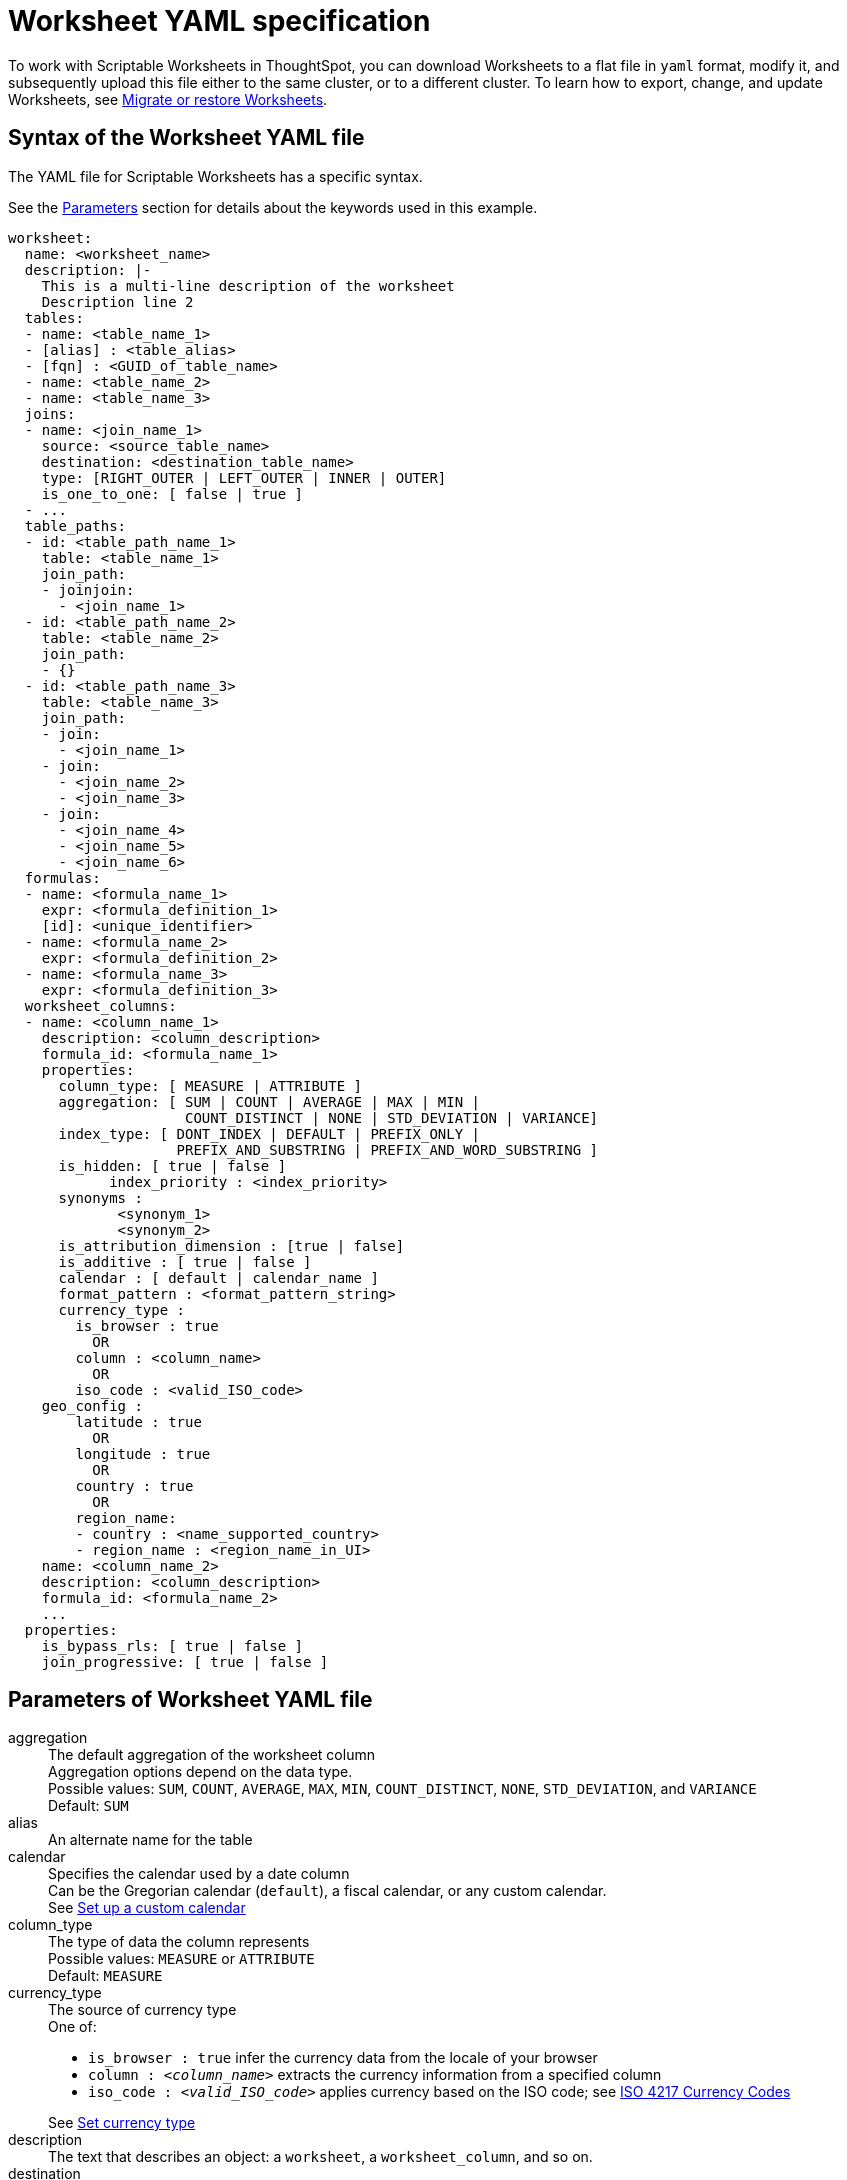 = Worksheet YAML specification
:last_updated: 11/04/2019
:permalink: /:collection/:path.html
:sidebar: mydoc_sidebar
:summary: ThoughtSpot worksheet specification may be exported as a YAML file, modified, and imported into the same or different cluster.

To work with Scriptable Worksheets in ThoughtSpot, you can download Worksheets to a flat file in `yaml` format, modify it, and subsequently upload this file either to the same cluster, or to a different cluster.
To learn how to export, change, and update Worksheets, see xref:/admin/worksheets/worksheet-export.adoc[Migrate or restore Worksheets].

[#syntax]
== Syntax of the Worksheet YAML file

The YAML file for Scriptable Worksheets has a specific syntax.

See the <<parameters,Parameters>> section for details about the keywords used in this example.

....

worksheet:
  name: <worksheet_name>
  description: |-
    This is a multi-line description of the worksheet
    Description line 2
  tables:
  - name: <table_name_1>
  - [alias] : <table_alias>
  - [fqn] : <GUID_of_table_name>
  - name: <table_name_2>
  - name: <table_name_3>
  joins:
  - name: <join_name_1>
    source: <source_table_name>
    destination: <destination_table_name>
    type: [RIGHT_OUTER | LEFT_OUTER | INNER | OUTER]
    is_one_to_one: [ false | true ]
  - ...
  table_paths:
  - id: <table_path_name_1>
    table: <table_name_1>
    join_path:
    - joinjoin:
      - <join_name_1>
  - id: <table_path_name_2>
    table: <table_name_2>
    join_path:
    - {}
  - id: <table_path_name_3>
    table: <table_name_3>
    join_path:
    - join:
      - <join_name_1>
    - join:
      - <join_name_2>
      - <join_name_3>
    - join:
      - <join_name_4>
      - <join_name_5>
      - <join_name_6>
  formulas:
  - name: <formula_name_1>
    expr: <formula_definition_1>
    [id]: <unique_identifier>
  - name: <formula_name_2>
    expr: <formula_definition_2>
  - name: <formula_name_3>
    expr: <formula_definition_3>
  worksheet_columns:
  - name: <column_name_1>
    description: <column_description>
    formula_id: <formula_name_1>
    properties:
      column_type: [ MEASURE | ATTRIBUTE ]
      aggregation: [ SUM | COUNT | AVERAGE | MAX | MIN |
                     COUNT_DISTINCT | NONE | STD_DEVIATION | VARIANCE]
      index_type: [ DONT_INDEX | DEFAULT | PREFIX_ONLY |
                    PREFIX_AND_SUBSTRING | PREFIX_AND_WORD_SUBSTRING ]
      is_hidden: [ true | false ]
 	    index_priority : <index_priority>
      synonyms :
             <synonym_1>
             <synonym_2>
      is_attribution_dimension : [true | false]
      is_additive : [ true | false ]
      calendar : [ default | calendar_name ]
      format_pattern : <format_pattern_string>
      currency_type :
        is_browser : true
          OR
        column : <column_name>
          OR
        iso_code : <valid_ISO_code>
    geo_config :
        latitude : true
          OR
        longitude : true
          OR
        country : true
          OR
        region_name:
        - country : <name_supported_country>
        - region_name : <region_name_in_UI>
    name: <column_name_2>
    description: <column_description>
    formula_id: <formula_name_2>
    ...
  properties:
    is_bypass_rls: [ true | false ]
    join_progressive: [ true | false ]
....

[#parameters]
== Parameters of Worksheet YAML file
++++
<html>
<dl>

  <dlentry id="aggregation">
    <dt>aggregation</dt>
    <dd>The default aggregation of the worksheet column<br>
      Aggregation options depend on the data type.<br>
      Possible values: <code>SUM</code>, <code>COUNT</code>, <code>AVERAGE</code>, <code>MAX</code>, <code>MIN</code>, <code>COUNT_DISTINCT</code>, <code>NONE</code>, <code>STD_DEVIATION</code>, and <code>VARIANCE</code><br>
      Default: <code>SUM</code><br>
    </dd>
  </dlentry>

  <dlentry id="alias">
  <dt>alias</dt>
  <dd>An alternate name for the table</dd>
  </dlentry>

  <dlentry id="calendar">
    <dt>calendar</dt>
    <dd>Specifies the calendar used by a date column<br>
    Can be the Gregorian calendar (<code>default</code>), a fiscal calendar, or any custom calendar.<br>
    See <a href="https://docs.thoughtspot.com/latest/admin/setup/set-custom-calendar.html">Set up a custom calendar</a></dd>
  </dlentry>

  <dlentry id="column_type">
    <dt>column_type</dt>
    <dd>The type of data the column represents<br>
    Possible values: <code>MEASURE</code> or <code>ATTRIBUTE</code><br>
    Default: <code>MEASURE</code></dd>
  </dlentry>

  <dlentry id="currency_type">
    <dt>currency_type</dt>
    <dd>The source of currency type<br>
    One of:<br>
    <ul>
      <li><code>is_browser : true</code> infer the currency data from the locale of your browser</li>
      <li><code>column : &lt;<em>column_name</em>&gt;</code> extracts the currency information from a specified column</li>
      <li><code>iso_code : &lt;<em>valid_ISO_code</em>&gt;</code> applies currency based on the ISO code; see <a href="https://www.iso.org/iso-4217-currency-codes.html">ISO 4217 Currency Codes</a></li>
    </ul>
    See <a href="https://docs.thoughtspot.com/latest/admin/data-modeling/set-format-pattern-numbers.html#set-currency-type">Set currency type</a></dd>
  </dlentry>

  <dlentry id="description">
    <dt>description</dt>
    <dd>The text that describes an object: a <code>worksheet</code>, a <code>worksheet_column</code>, and so on.</dd>
  </dlentry>

  <dlentry id="destination">
    <dt>destination</dt>
    <dd>Name of destination table or view of the join</dd>
  </dlentry>

  <dlentry id="expr">
    <dt>expr</dt>
    <dd>The definition of the formula</dd>
  </dlentry>

  <dlentry id="format_pattern">
    <dt>format_pattern</dt>
    <dd>The format pattern string that controls the display of a number, date, or currency column<br>
    See <a href="../data-modeling/set-format-pattern-numbers.html">Set number, date, and currency formats</a></dd>
  </dlentry>

  <dlentry id="formula_id">
    <dt>formula_id</dt>
    <dd>The <code>id</code> of the formula that defines the worksheet column</dd>
  </dlentry>

  <dlentry id="formulas">
    <dt>formulas</dt>
    <dd>The list of formulas in the worksheet<br>
    Each formula is identified by <code>name</code>, the <code>expr</code> (expression), and an optional <code>id</code> attribute.</dd>
  </dlentry>

  <dlentry id="fqn">
  <dt>fqn</dt>
  <dd>A GUID for the table name</dd>
  </dlentry>

  <dlentry id="geo_config">
    <dt>geo_config</dt>
    <dd>Specifies the geographic information of a column<br>
    One of:<br>
    <ul>
      <li><code>latitue : true</code> for columns that specify the latitude</li>
      <li><code>longitude : true</code> for columns that specify the longitude</li>
      <li><code>country : true</code> for columns that specify the country</li>
      <li><code>region_name</code> for specifying a region in a country<br>
          Uses two paired parameters:<br>
           - <code>country: &lt;<em>country_name</em>&gt;</code><br>
           - <code>region_name: &lt;<em>region_name_in_UI</em>&gt;</code>, which can be State, Postal Code, District, and so on.</li>
    </ul>
    See <a href="https://docs.thoughtspot.com/latest/admin/data-modeling/model-geo-data.html">Add a geographical data setting</a></dd>
  </dlentry>

  <dlentry id="id">
    <dt>id</dt>
    <dd>Specifies the id of an object, such as <code>table_paths</code>, <code>formula</code>.</dd>
  </dlentry>

  <dlentry id="index_priority">
    <dt>index_priority</dt>
    <dd>A value (1-10) that determines where to rank a column’s name and values in the search suggestions<br>
    ThoughtSpot prioritizes columns with higher values.<br>
    See <a href="https://docs.thoughtspot.com/latest/admin/data-modeling/change-index.html#change-a-columns-suggestion-priority">Change a column’s suggestion priority</a>.</dd>
  </dlentry>

  <dlentry id="index_type">
    <dt>index_type</dt>
    <dd>The indexing option of the worksheet column<br>
    Possible values: <code>DONT_INDEX</code>, <code>DEFAULT</code> (see <a href="https://docs.thoughtspot.com/latest/admin/data-modeling/change-index.html#understand-the-default-indexing-behavior">Understand the default indexing behavior</a>), <code>PREFIX_ONLY</code>, <code>PREFIX_AND_SUBSTRING</code>, and <code>PREFIX_AND_WORD_SUBSTRING</code><br>
    Default: <code>DEFAULT</code><br>
    See <a href="https://docs.thoughtspot.com/latest/admin/data-modeling/change-index.html#index-type">Index Type Values</a></dd>
  </dlentry>

  <dlentry id="is_additive">
    <dt>is_additive</dt>
    <dd>Controls extended aggregate options for attribute columns<br>
      For attribute columns that have a numeric data type (<code>FLOAT</code>, <code>DOUBLE</code>, or <code>INTEGER</code>) or a date data type (<code>DATE</code>, <code>DATETIME</code>, <code>TIMESTAMP</code>, or <code>TIME</code>)<br>
      Possible values: <code>true</code> or <code>false</code><br>
      Default: <code>true</code><br>
      See <a href="https://docs.thoughtspot.com/latest/admin/data-modeling/change-aggreg-additive.html#making-an-attribute-column-additive">Making an ATTRIBUTE column ADDITIVE</a></dd>
  </dlentry>

  <dlentry id="is_attribution_dimension">
    <dt>is_attribution_dimension</dt>
    <dd>Controls is the column is an attribution dimension<br>
      Used in managing chasm traps.<br>
      Possible values: <code>true</code> by default, <code>false</code> to designate a column as not producing meaningful attributions across a chasm trap<br>
      Default: <code>true</code><br>
      See <a href="https://docs.thoughtspot.com/latest/admin/data-modeling/attributable-dimension.html">Change the attribution dimension</a></dd>
  </dlentry>

  <dlentry id="is_bypass_rls">
    <dt>is_bypass_rls</dt>
    <dd>Specifies if the worksheet supports bypass of Row-level security (RLS)<br>
      Possible values: <code>true</code> or <code>false</code><br>
      Default: <code>false</code><br>
      See <a href="https://docs.thoughtspot.com/latest/admin/data-security/row-level-security.html#privileges-that-allow-users-to-set-or-be-exempt-from-rls">Privileges that allow users to set, or be exempt from, RLS</a></dd>
  </dlentry>

  <dlentry id="is_hidden">
    <dt>is_hidden</dt>
    <dd>The visibility of the column<br>
    Possible values: <code>true</code> to hide the column, <code>false</code> not to hide the column<br>
    Default: <code>false</code><br>
    See <a href="https://docs.thoughtspot.com/latest/admin/data-modeling/change-visibility-synonym.html#hide-a-column">Hide a column</a></dd>
  </dlentry>

  <dlentry id="is_one_to_one">
    <dt>is_one_to_one</dt>
    <dd>Specifies the cardinality of the join<br>
    Possible values: <code>true</code>, <code>false</code><br>
    Default: <code>false</code></dd>
  </dlentry>

  <dlentry id="join">
    <dt>join</dt>
    <dd>Specific join, used in defining higher-level objects, such as table paths<br>
    Defined as <code>name</code> within <code>joins</code> definition
    </dd>
  </dlentry>

  <dlentry id="join_path">
    <dt>join_path</dt>
    <dd>Specification of a composite join as a list of distinct <code>join</code> attributes<br>
    These <code>join</code> attributes list relevant joins, previously defined in the <code>joins</code>, by name.<br>
    Default: <code>{}</code>
    </dd>
  </dlentry>

  <dlentry id="join_progressive">
    <dt>join_progressive</dt>
    <dd>Specifies when to apply joins on a worksheet<br>
    Possible values: <code>true</code> when joins are applied only for tables whose columns are included in the search, and <code>false</code> for all possible joins<br>
    Default: <code>true</code><br>
    See <a href="https://docs.thoughtspot.com/latest/admin/worksheets/progressive-joins.html">How the worksheet join rule works</a></dd>
  </dlentry>

  <dlentry id="joins">
    <dt>joins</dt>
    <dd>List of joins between tables and views, used by the worksheet<br>
    Each join is identified by <code>name</code>, and the additional attributes of <code>source</code>, <code>destination</code>, <code>type</code>, and <code>is_one_to_one.</code>
    </dd>
  </dlentry>

  <dlentry id="name">
    <dt>name</dt>
    <dd>The name of an object. Applies to <code>worksheet</code>, <code>table</code>,<code>join</code>, <code>formula</code>, and so on.</dd>
  </dlentry>

  <dlentry id="properties">
    <dt>properties</dt>
    <dd>The list of properties of the worksheet column<br>
    Each column can have the following properties, depending on its definition: <code>column_type</code>, <code>aggregation</code>, <code>index_type</code>, <code>is_hidden</code>, <code>index_priority</code>, <code>synonyms</code>, <code>is_attribution_dimension</code>, <code>is_additive</code>, <code>calendar</code>, <code>format_pattern</code>, <code>currency_type</code>, and <code>geo_config</code>.</dd>
  </dlentry>

  <dlentry id="source">
    <dt>source</dt>
    <dd>Name of source table or view of the join</dd>
  </dlentry>

  <dlentry id="synonyms">
    <dt>synonyms</dt>
    <dd>Alternate names for the column, used in search<br>
    See <a href="https://docs.thoughtspot.com/latest/admin/data-modeling/change-visibility-synonym.html#create-synonyms-for-a-column">Create synonyms for a column</a></dd>
  </dlentry>

  <dlentry id="table">
    <dt>table</dt>
    <dd>Specific table, used in defining higher-level objects, such as table paths<br>
    Defined as <code>name</code> within <code>tables</code> definition
    </dd>
  </dlentry>

  <dlentry id="table_paths">
    <dt>table_paths</dt>
    <dd>The list of table paths<br>
    Each table path is identified by the <code>id</code>, and additional attributes of <code>table</code> and <code>join_path</code>.</dd>
  </dlentry>

  <dlentry id="tables">
    <dt>tables</dt>
    <dd>List of tables used by the worksheet<br>Each table is identified by <code>name</code>.</dd>
  </dlentry>

  <dlentry id="type">
    <dt>type</dt>
    <dd>Join type<br>
    Possible values: <code>LEFT_OUTER</code> for left outer join, <code>RIGHT_OUTER</code> for right outer join, <code>INNER</code> for inner join, <code>OUTER</code> for full outer join<br>
    Default: <code>RIGHT_OUTER</code>
    </dd>
  </dlentry>

  <dlentry id="worksheet">
    <dt>worksheet</dt>
    <dd>Top-level container for all object definitions within the worksheet</dd>
  </dlentry>

  <dlentry id="worksheet_columns">
    <dt>worksheet_columns</dt>
    <dd>The list of columns in the worksheet<br>
    Each worksheet is identified by <code>name</code>, <code>description</code>, <code>formula_id</code>, and <code>properties</code>.</dd>
  </dlentry>
</dl>
</html>
++++
[#limitations]
== Limitations of working with Worksheet YAML files

There are certain limitations to the changes you can apply be editing a Worksheet through YAML.

* Formulas and columns can either have a new name, or a new expression.
You cannot change both, unless migrating or updating the worksheet two times.
* It is not possible to reverse the join direction in the YAML script.
* It is not possible to include Worksheet filters in the YAML script.

== Related Information

* xref:/admin/worksheets/worksheet-export.adoc[Migrate or restore Worksheets]
